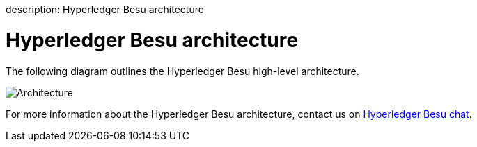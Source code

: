 :doctype: book

description: Hyperledger Besu architecture
// - END of page meta data

= Hyperledger Besu architecture

The following diagram outlines the Hyperledger Besu high-level architecture.

image::../images/Architecture.png[Architecture]

For more information about the Hyperledger Besu architecture, contact us on https://chat.hyperledger.org/channel/besu[Hyperledger Besu chat].
